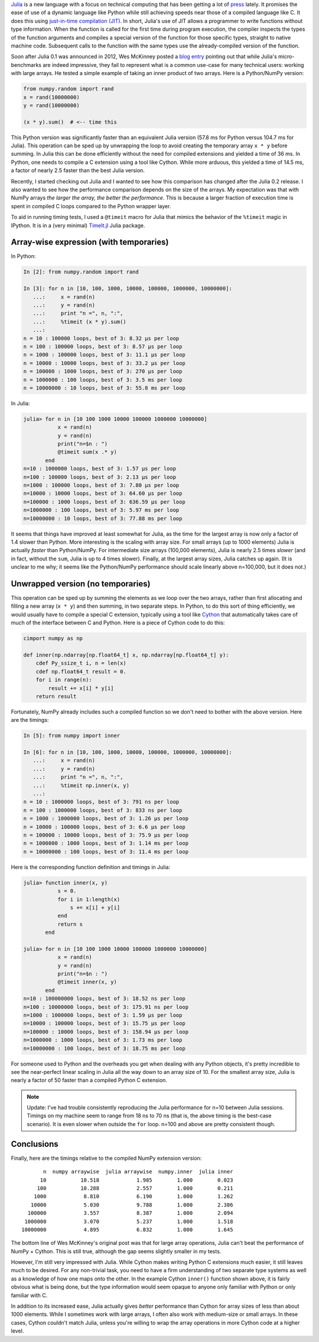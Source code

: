 .. link: 
.. description: 
.. tags: 
.. date: 2014/02/09
.. title: Julia versus NumPy arrays
.. slug: julia-vs-numpy-arrays

`Julia`_ is a new language with a focus on technical computing that
has been getting a lot of `press`_ lately. It promises the ease of use
of a dynamic language like Python while still achieving speeds near
those of a compiled language like C. It does this using `just-in-time
compilation (JIT)`_. In short, Julia's use of JIT allows a programmer
to write functions without type information.  When the function is
called for the first time during program execution, the compiler
inspects the types of the function arguments and compiles a special
version of the function for those specific types, straight to native
machine code. Subsequent calls to the function with the same types use
the already-compiled version of the function.

.. _`Julia`: http://julialang.org
.. _`press`: http://www.wired.com/wiredenterprise/2014/02/julia
.. _`just-in-time compilation (JIT)`:
   http://en.wikipedia.org/wiki/Just-in-time_compilation

Soon after Julia 0.1 was announced in 2012, Wes McKinney posted a
`blog entry <http://wesmckinney.com/blog/?p=475>`_ pointing out that
while Julia's micro-benchmarks are indeed impressive, they
fail to represent what is a common use-case for many technical users:
working with large arrays. He tested a simple example of taking an inner
product of two arrays. Here is a Python/NumPy version:

.. code-block:: python

    from numpy.random import rand
    x = rand(10000000)
    y = rand(10000000)

    (x * y).sum()  # <-- time this

This Python version was significantly faster than an equivalent Julia
version (57.8 ms for Python versus 104.7 ms for Julia). This operation
can be sped up by unwrapping the loop to avoid creating the temporary
array ``x * y`` before summing.  In Julia this can be done efficiently
without the need for compiled extensions and yielded a time of 36
ms. In Python, one needs to compile a C extension using a tool like
Cython. While more arduous, this yielded a time of 14.5 ms, a factor
of nearly 2.5 faster than the best Julia version.

Recently, I started checking out Julia and I wanted to see how this
comparison has changed after the Julia 0.2 release.  I also wanted to
see how the performance comparison depends on the size of the
arrays. My expectation was that with NumPy arrays *the larger the
array, the better the performance*. This is because a larger fraction
of execution time is spent in compiled C loops compared to the
Python wrapper layer.

To aid in running timing tests, I used a ``@timeit`` macro for Julia that
mimics the behavior of the ``%timeit`` magic in IPython. It is in a (very
minimal) `TimeIt.jl`_ Julia package.

.. _`TimeIt.jl`: https://github.com/kbarbary/TimeIt.jl

Array-wise expression (with temporaries)
----------------------------------------

In Python:

.. code-block:: python

    In [2]: from numpy.random import rand

    In [3]: for n in [10, 100, 1000, 10000, 100000, 1000000, 10000000]:
       ...:     x = rand(n)
       ...:     y = rand(n)
       ...:     print "n =", n, ":",
       ...:     %timeit (x * y).sum()
       ...: 
    n = 10 : 100000 loops, best of 3: 8.32 µs per loop
    n = 100 : 100000 loops, best of 3: 8.57 µs per loop
    n = 1000 : 100000 loops, best of 3: 11.1 µs per loop
    n = 10000 : 10000 loops, best of 3: 33.2 µs per loop
    n = 100000 : 1000 loops, best of 3: 270 µs per loop
    n = 1000000 : 100 loops, best of 3: 3.5 ms per loop
    n = 10000000 : 10 loops, best of 3: 55.8 ms per loop

In Julia:

.. code-block:: julia

    julia> for n in [10 100 1000 10000 100000 1000000 10000000]
               x = rand(n)
               y = rand(n)
               print("n=$n : ")
               @timeit sum(x .* y)
	   end
    n=10 : 1000000 loops, best of 3: 1.57 µs per loop
    n=100 : 100000 loops, best of 3: 2.13 µs per loop
    n=1000 : 100000 loops, best of 3: 7.80 µs per loop
    n=10000 : 10000 loops, best of 3: 64.60 µs per loop
    n=100000 : 1000 loops, best of 3: 636.59 µs per loop
    n=1000000 : 100 loops, best of 3: 5.97 ms per loop
    n=10000000 : 10 loops, best of 3: 77.88 ms per loop

It seems that things have improved at least somewhat for Julia, as the
time for the largest array is now only a factor of 1.4 slower than
Python. More interesting is the scaling with array size. For small
arrays (up to 1000 elements) Julia is actually *faster* than
Python/NumPy. For intermediate size arrays (100,000 elements), Julia
is nearly 2.5 times *slower* (and in fact, without the ``sum``, Julia
is up to 4 times slower). Finally, at the largest array sizes, Julia
catches up again. (It is unclear to me why; it seems like the
Python/NumPy performance should scale linearly above n=100,000, but it
does not.)

Unwrapped version (no temporaries)
----------------------------------

This operation can be sped up by summing the elements as we loop over
the two arrays, rather than first allocating and filling a new array
(``x * y``) and then summing, in two separate steps.  In Python, to do
this sort of thing efficiently, we would usually have to compile a
special C extension, typically using a tool like `Cython`_ that
automatically takes care of much of the interface between C and
Python.  Here is a piece of Cython code to do this:

.. _`Cython`: http://cython.org/

.. code-block:: python

    cimport numpy as np

    def inner(np.ndarray[np.float64_t] x, np.ndarray[np.float64_t] y):
        cdef Py_ssize_t i, n = len(x)
        cdef np.float64_t result = 0.
        for i in range(n):
            result += x[i] * y[i]
        return result

Fortunately, NumPy already includes such a compiled function so we
don't need to bother with the above version. Here are the timings:

.. code-block:: python

    In [5]: from numpy import inner

    In [6]: for n in [10, 100, 1000, 10000, 100000, 1000000, 10000000]:
       ...:     x = rand(n)
       ...:     y = rand(n)
       ...:     print "n =", n, ":",
       ...:     %timeit np.inner(x, y)
       ...:
    n = 10 : 1000000 loops, best of 3: 791 ns per loop
    n = 100 : 1000000 loops, best of 3: 833 ns per loop
    n = 1000 : 1000000 loops, best of 3: 1.26 µs per loop
    n = 10000 : 100000 loops, best of 3: 6.6 µs per loop
    n = 100000 : 10000 loops, best of 3: 75.9 µs per loop
    n = 1000000 : 1000 loops, best of 3: 1.14 ms per loop
    n = 10000000 : 100 loops, best of 3: 11.4 ms per loop

Here is the corresponding function definition and timings in Julia:

.. code-block:: julia

    julia> function inner(x, y)
               s = 0.
               for i in 1:length(x)
                   s += x[i] + y[i]
	       end
               return s
           end

    julia> for n in [10 100 1000 10000 100000 1000000 10000000]
               x = rand(n)
               y = rand(n)
               print("n=$n : ")
               @timeit inner(x, y)
	   end
    n=10 : 100000000 loops, best of 3: 18.52 ns per loop
    n=100 : 10000000 loops, best of 3: 175.91 ns per loop
    n=1000 : 1000000 loops, best of 3: 1.59 µs per loop
    n=10000 : 100000 loops, best of 3: 15.75 µs per loop
    n=100000 : 10000 loops, best of 3: 158.94 µs per loop
    n=1000000 : 1000 loops, best of 3: 1.73 ms per loop
    n=10000000 : 100 loops, best of 3: 18.75 ms per loop

For someone used to Python and the overheads you get when dealing with
any Python objects, it's pretty incredible to see the near-perfect
linear scaling in Julia all the way down to an array size of 10. For
the smallest array size, Julia is nearly a factor of 50 faster than a
compiled Python C extension.

.. note:: Update: I've had trouble consistently reproducing the Julia performance for n=10 between Julia sessions. Timings on my machine seem to range from 18 ns to 70 ns (that is, the above timing is the best-case scenario). It is even slower when outside the ``for`` loop. n=100 and above are pretty consistent though.

Conclusions
-----------

Finally, here are the timings relative to the compiled NumPy extension
version::

           n  numpy arraywise  julia arraywise  numpy.inner  julia inner
          10           10.518            1.985        1.000        0.023
         100           10.288            2.557        1.000        0.211
        1000            8.810            6.190        1.000        1.262
       10000            5.030            9.788        1.000        2.386
      100000            3.557            8.387        1.000        2.094
     1000000            3.070            5.237        1.000        1.518
    10000000            4.895            6.832        1.000        1.645

The bottom line of Wes McKinney's original post was that for large
array operations, Julia can't beat the performance of NumPy +
Cython. This is still true, although the gap seems slightly smaller in
my tests.

However, I'm still very impressed with Julia. While Cython makes
writing Python C extensions much easier, it still leaves much to be
desired. For any non-trivial task, you need to have a firm
understanding of two separate type systems as well as a knowledge of
how one maps onto the other. In the example Cython ``inner()``
function shown above, it is fairly obvious what is being done, but the
type information would seem opaque to anyone only familiar with Python
or only familiar with C.

In addition to its increased ease, Julia actually gives *better*
performance than Cython for array sizes of less than about 1000
elements. While I sometimes work with large arrays, I often also work
with medium-size or small arrays. In these cases, Cython couldn't match Julia,
unless you're willing to wrap the array operations in more Cython code
at a higher level.
